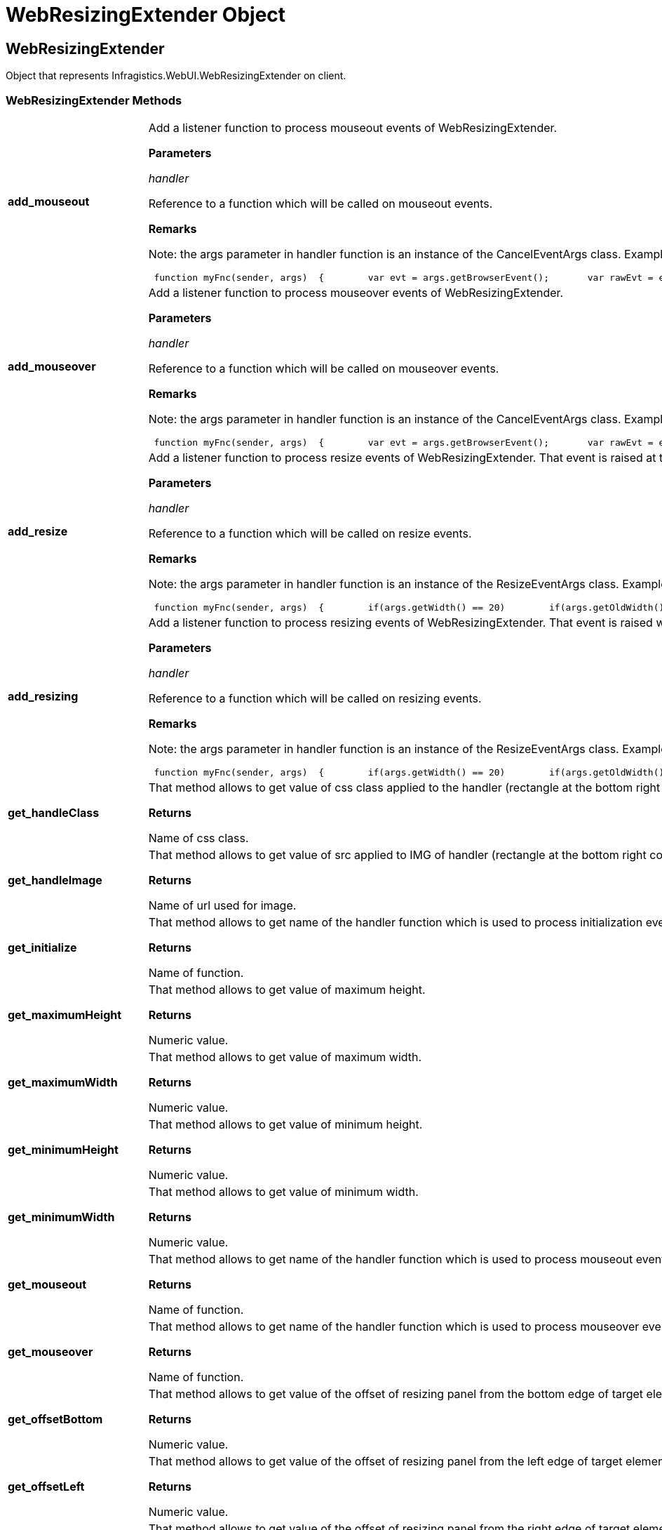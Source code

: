 ﻿////

|metadata|
{
    "name": "webresizingextender-object",
    "controlName": [],
    "tags": ["API","How Do I"],
    "guid": "{DFE0CFD5-B36C-4E65-884A-DCE5EA65D9A0}",  
    "buildFlags": [],
    "createdOn": "2007-08-02T08:02:57Z"
}
|metadata|
////

= WebResizingExtender Object

== WebResizingExtender

Object that represents Infragistics.WebUI.WebResizingExtender on client.

=== WebResizingExtender Methods

[cols="a,a"]
|====
|*add_mouseout* 
|Add a listener function to process mouseout events of WebResizingExtender. 

*Parameters*

_handler_ 

Reference to a function which will be called on mouseout events. 

*Remarks*

Note: the args parameter in handler function is an instance of the CancelEventArgs class. Example: 

---- 
 function myFnc(sender, args)  { 	var evt = args.getBrowserEvent(); 	var rawEvt = evt ? evt.rawEvent : null; 	if(rawEvt) 		window.status = 'x=' + rawEvt.clientX;  }  var wre =  Sys.Application.findComponent("WebResizingExtender1");  wre.add_mouseout(myFnc);
----

|*add_mouseover* 
|Add a listener function to process mouseover events of WebResizingExtender. 

*Parameters*

_handler_ 

Reference to a function which will be called on mouseover events. 

*Remarks*

Note: the args parameter in handler function is an instance of the CancelEventArgs class. Example: 

---- 
 function myFnc(sender, args)  { 	var evt = args.getBrowserEvent(); 	var rawEvt = evt ? evt.rawEvent : null; 	if(rawEvt) 		window.status = 'x=' + rawEvt.clientX;  }  var wre =  Sys.Application.findComponent("WebResizingExtender1");  wre.add_mouseover(myFnc);
----

|*add_resize* 
|Add a listener function to process resize events of WebResizingExtender. That event is raised at the end of resize action when mouse is released. Application may cancel that event or modify final size. 

*Parameters*

_handler_ 

Reference to a function which will be called on resize events. 

*Remarks*

Note: the args parameter in handler function is an instance of the ResizeEventArgs class. Example: 

---- 
 function myFnc(sender, args)  { 	if(args.getWidth() == 20) 	 if(args.getOldWidth() == 100) 		args.set_cancel(true); 	if(args.getHeight() == 20) 		args.setHeight(50);  }  var wre =  Sys.Application.findComponent("WebResizingExtender1");  wre.add_resize(myFnc);
----

|*add_resizing* 
|Add a listener function to process resizing events of WebResizingExtender. That event is raised while resizing by mouse drag. Application may cancel that event. 

*Parameters*

_handler_ 

Reference to a function which will be called on resizing events. 

*Remarks*

Note: the args parameter in handler function is an instance of the ResizeEventArgs class. Example: 

---- 
 function myFnc(sender, args)  { 	if(args.getWidth() == 20) 	 if(args.getOldWidth() == 100) 		args.set_cancel(true);  }  var wre =  Sys.Application.findComponent("WebResizingExtender1");  wre.add_resizing(myFnc);
----

|*get_handleClass* 
|That method allows to get value of css class applied to the handler (rectangle at the bottom right corner of resizing panel). 

*Returns*

Name of css class.

|*get_handleImage* 
|That method allows to get value of src applied to IMG of handler (rectangle at the bottom right corner of resizing panel). 

*Returns*

Name of url used for image.

|*get_initialize* 
|That method allows to get name of the handler function which is used to process initialization event. 

*Returns*

Name of function.

|*get_maximumHeight* 
|That method allows to get value of maximum height. 

*Returns*

Numeric value.

|*get_maximumWidth* 
|That method allows to get value of maximum width. 

*Returns*

Numeric value.

|*get_minimumHeight* 
|That method allows to get value of minimum height. 

*Returns*

Numeric value.

|*get_minimumWidth* 
|That method allows to get value of minimum width. 

*Returns*

Numeric value.

|*get_mouseout* 
|That method allows to get name of the handler function which is used to process mouseout event. 

*Returns*

Name of function.

|*get_mouseover* 
|That method allows to get name of the handler function which is used to process mouseover event. 

*Returns*

Name of function.

|*get_offsetBottom* 
|That method allows to get value of the offset of resizing panel from the bottom edge of target element. 

*Returns*

Numeric value.

|*get_offsetLeft* 
|That method allows to get value of the offset of resizing panel from the left edge of target element. 

*Returns*

Numeric value.

|*get_offsetRight* 
|That method allows to get value of the offset of resizing panel from the right edge of target element. 

*Returns*

Numeric value.

|*get_offsetTop* 
|That method allows to get value of the offset of resizing panel from the top edge of target element. 

*Returns*

Numeric value.

|*get_parentType* 
|That method allows to get value which defines how the parent element of resizing panel is calculated. 

*Returns*

Numeric value. 0 - automatic. 1 - child node of target html element. 2 - child node of the parent of the target html element.

|*get_resize* 
|That method allows to get name of the handler function which is used to process resize event. 

*Returns*

Name of function.

|*get_resizeBorder* 
|That method allows to get value which is applied to the border of resizing panel. 

*Returns*

String similar to "2px solid red".

|*get_resizing* 
|That method allows to get name of the handler function which is used to process resizing event. 

*Returns*

Name of function.

|*get_targetHtmlElementID* 
|That method allows to get value the id of target html element. 

*Returns*

String value.

|*remove_mouseout* 
|Remove a listener function which was set by add_mouseout method. 

*Parameters*

_handler_ 

Reference to a function to be removed.

|*remove_mouseover* 
|Remove a listener function which was set by add_mouseover method. 

*Parameters*

_handler_ 

Reference to a function to be removed.

|*remove_resize* 
|Remove a listener function which was set by add_resize method. 

*Parameters*

_handler_ 

Reference to a function to be removed.

|*remove_resizing* 
|Remove a listener function which was set by add_resizing method. 

*Parameters*

_handler_ 

Reference to a function to be removed.

|*set_handleClass* 
|That method allows to set value of css class applied to the handler (rectangle at the bottom right corner of resizing panel). 

*Parameters*

_value_ 

Name of css class. 

*Remarks*

Example: 

---- 
 var wre =  Sys.Application.findComponent("WebResizingExtender1");  wre.set_handleClass('myHandlerCss');
----

|*set_handleImage* 
|That method allows to set value of src attribute of the html element which is used as the handler (rectangle at the bottom right corner of resizing panel). 

*Parameters*

_value_ 

Name for src attribute. 

*Remarks*

Note: that method may have effect only if IMG element is used. Example: 

---- 
 var wre =  Sys.Application.findComponent("WebResizingExtender1");  wre.set_handleImage('./myHandlerImage.gif');
----

|*set_initialize* 
|Not supported.

|*set_maximumHeight* 
|That method allows to set value for the maximum height. 

*Parameters*

_value_ 

Numeric value. 

*Remarks*

Example: 

---- 
 var wre =  Sys.Application.findComponent("WebResizingExtender1");  wre.set_maximumHeight(300);
----

|*set_maximumWidth* 
|That method allows to set value for the maximum width. 

*Parameters*

_value_ 

Numeric value. 

*Remarks*

Example: 

---- 
 var wre =  Sys.Application.findComponent("WebResizingExtender1");  wre.set_maximumWidth(300);
----

|*set_minimumHeight* 
|That method allows to set value for the minimum height. 

*Parameters*

_value_ 

Numeric value. 

*Remarks*

Example: 

---- 
 var wre =  Sys.Application.findComponent("WebResizingExtender1");  wre.set_minimumHeight(100);
----

|*set_minimumWidth* 
|That method allows to set value for the minimum width. 

*Parameters*

_value_ 

Numeric value. 

*Remarks*

Example: 

---- 
 var wre =  Sys.Application.findComponent("WebResizingExtender1");  wre.set_minimumWidth(100);
----

|*set_mouseout* 
|Set name of function which can be used to process mouseout events. 

*Parameters*

_handler_ 

Name of a function. 

*Remarks*

Note: the args parameter in handler function is an instance of the CancelEventArgs class. Example: 

---- 
 function myFnc(sender, args)  { 	var evt = args.getBrowserEvent(); 	var rawEvt = evt ? evt.rawEvent : null; 	if(rawEvt) 		window.status = 'x=' + rawEvt.clientX;  }  var wre =  Sys.Application.findComponent("WebResizingExtender1");  wre.set_mouseout('myFnc');
----

|*set_mouseover* 
|Set name of function which can be used to process mouseover events. 

*Parameters*

_handler_ 

Name of a function. 

*Remarks*

Note: the args parameter in handler function is an instance of the CancelEventArgs class. Example: 

---- 
 function myFnc(sender, args)  { 	var evt = args.getBrowserEvent(); 	var rawEvt = evt ? evt.rawEvent : null; 	if(rawEvt) 		window.status = 'x=' + rawEvt.clientX;  }  var wre =  Sys.Application.findComponent("WebResizingExtender1");  wre.set_mouseover('myFnc');
----

|*set_offsetBottom* 
|That method allows to set value for the offset of resizing panel from the bottom edge of target element. 

*Parameters*

_value_ 

Numeric value. 

*Remarks*

Value can be positive or negative. Example: 

---- 
 var wre =  Sys.Application.findComponent("WebResizingExtender1");  wre.set_offsetBottom(-2);
----

|*set_offsetLeft* 
|That method allows to set value for the offset of resizing panel from the left edge of target element. 

*Parameters*

_value_ 

Numeric value. 

*Remarks*

Value can be positive or negative. Example: 

---- 
 var wre =  Sys.Application.findComponent("WebResizingExtender1");  wre.set_offsetLeft(2);
----

|*set_offsetRight* 
|That method allows to set value for the offset of resizing panel from the right edge of target element. 

*Parameters*

_value_ 

Numeric value. 

*Remarks*

Value can be positive or negative. Example: 

---- 
 var wre =  Sys.Application.findComponent("WebResizingExtender1");  wre.set_offsetRight(-2);
----

|*set_offsetTop* 
|That method allows to set value for the offset of resizing panel from the top edge of target element. 

*Parameters*

_value_ 

Numeric value. 

*Remarks*

Value can be positive or negative. Example: 

---- 
 var wre =  Sys.Application.findComponent("WebResizingExtender1");  wre.set_offsetTop(2);
----

|*set_parentType* 
|Not supported.

|*set_resize* 
|Set name of function which can be used to process resize events. 

Set name of function which can be used to process mouseover events. 

*Parameters*

_handler_ 

Name of a function. _handler_ 

Name of a function. 

*Remarks*

Note: the args parameter in handler function is an instance of the ResizeEventArgs class. Example: 

---- 
 function myFnc(sender, args)  { 	if(args.getWidth() == 20) if(args.getOldWidth() == 100) 		args.set_cancel(true); 	if(args.getHeight() == 20) 		args.setHeight(50);  }  var wre =  Sys.Application.findComponent("WebResizingExtender1");  wre.set_resize('myFnc');
----

|*set_resizeBorder* 
|That method allows to set border for the resizing panel. 

*Parameters*

_value_ 

String value. 

*Remarks*

Note: value should start with a digit which represents the width of border. Example: 

---- 
 var wre =  Sys.Application.findComponent("WebResizingExtender1");  wre.set_resizeBorder('4px dotted blue');
----

|*set_resizing* 
|Set name of function which can be used to process resizing events. 

*Parameters*

_handler_ 

Name of a function. 

*Remarks*

Note: the args parameter in handler function is an instance of the ResizeEventArgs class. Example: 

---- 
 function myFnc(sender, args)  { 	if(args.getWidth() == 20) 	 if(args.getOldWidth() == 100) 		args.set_cancel(true);  }  var wre =  Sys.Application.findComponent("WebResizingExtender1");  wre.set_resizing('myFnc');
----

|*set_targetHtmlElementID* 
|Not supported.

|*setSize* 
|That method allows to set size of resizing panel. 

*Parameters*

_width_ 

Numeric value. _height_ 

Numeric value. 

*Remarks*

Example: 

---- 
 var wre =  Sys.Application.findComponent("WebResizingExtender1");  wre.setSize(400, 200);
----

|====